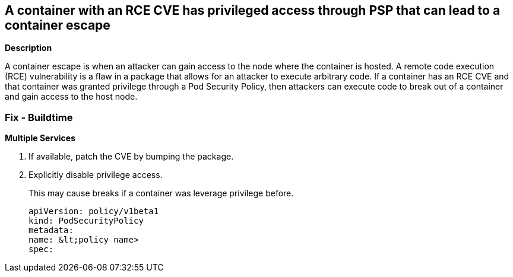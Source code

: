== A container with an RCE CVE has privileged access through PSP that can lead to a container escape


*Description* 


A container escape is when an attacker can gain access to the node where the container is hosted.
A remote code execution (RCE) vulnerability is a flaw in a package that allows for an attacker to execute arbitrary code.
If a container has an RCE CVE and that container was granted privilege through a Pod Security Policy, then attackers can execute code to break out of a container and gain access to the host node.

=== Fix - Buildtime


*Multiple Services* 



. If available, patch the CVE by bumping the package.

. Explicitly disable privilege access.
+
This may cause breaks if a container was leverage privilege before.
+
[,YAML]
----
apiVersion: policy/v1beta1
kind: PodSecurityPolicy
metadata:
name: &lt;policy name>
spec:
----
